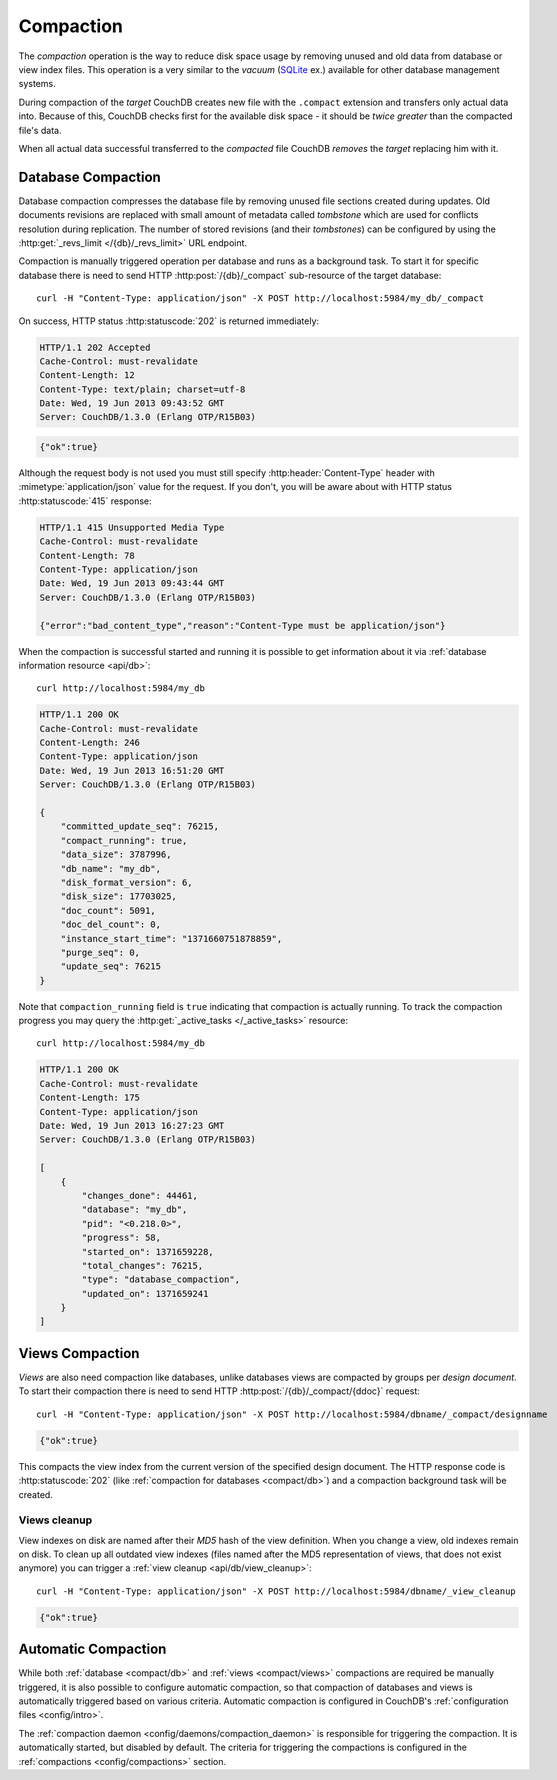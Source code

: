 .. Licensed under the Apache License, Version 2.0 (the "License")you may not
.. use this file except in compliance with the License. You may obtain a copy of
.. the License at
..
..   http://www.apache.org/licenses/LICENSE-2.0
..
.. Unless required by applicable law or agreed to in writing, software
.. distributed under the License is distributed on an "AS IS" BASIS, WITHOUT
.. WARRANTIES OR CONDITIONS OF ANY KIND, either express or implied. See the
.. License for the specific language governing permissions and limitations under
.. the License.

.. _compact:

Compaction
==========

The `compaction` operation is the way to reduce disk space usage by removing
unused and old data from database or view index files. This operation is a very
similar to the `vacuum` (`SQLite`_ ex.) available for other database management
systems.

.. _SQLite: http://www.sqlite.org/lang_vacuum.html

During compaction of the `target` CouchDB creates new file with the ``.compact``
extension and transfers only actual data into. Because of this, CouchDB checks
first for the available disk space - it should be *twice greater* than the
compacted file's data.

When all actual data successful transferred to the `compacted` file CouchDB
*removes* the `target` replacing him with it.


.. _compact/db:

Database Compaction
-------------------

Database compaction compresses the database file by removing unused file
sections created during updates. Old documents revisions are replaced with
small amount of metadata called `tombstone` which are used for conflicts
resolution during replication. The number of stored revisions
(and their `tombstones`) can be configured by using the :http:get:`_revs_limit
</{db}/_revs_limit>` URL endpoint.

Compaction is manually triggered operation per database and runs as a background
task. To start it for specific database there is need to send HTTP
:http:post:`/{db}/_compact` sub-resource of the target database::

  curl -H "Content-Type: application/json" -X POST http://localhost:5984/my_db/_compact

On success, HTTP status :http:statuscode:`202` is returned immediately:

.. code-block:: http

  HTTP/1.1 202 Accepted
  Cache-Control: must-revalidate
  Content-Length: 12
  Content-Type: text/plain; charset=utf-8
  Date: Wed, 19 Jun 2013 09:43:52 GMT
  Server: CouchDB/1.3.0 (Erlang OTP/R15B03)

.. code-block:: javascript

  {"ok":true}

Although the request body is not used you must still specify
:http:header:`Content-Type` header with :mimetype:`application/json` value
for the request. If you don't, you will be aware about with HTTP status
:http:statuscode:`415` response:

.. code-block:: http

  HTTP/1.1 415 Unsupported Media Type
  Cache-Control: must-revalidate
  Content-Length: 78
  Content-Type: application/json
  Date: Wed, 19 Jun 2013 09:43:44 GMT
  Server: CouchDB/1.3.0 (Erlang OTP/R15B03)

  {"error":"bad_content_type","reason":"Content-Type must be application/json"}

When the compaction is successful started and running it is possible to get
information about it via :ref:`database information resource <api/db>`::

  curl http://localhost:5984/my_db

.. code-block:: http

  HTTP/1.1 200 OK
  Cache-Control: must-revalidate
  Content-Length: 246
  Content-Type: application/json
  Date: Wed, 19 Jun 2013 16:51:20 GMT
  Server: CouchDB/1.3.0 (Erlang OTP/R15B03)

  {
      "committed_update_seq": 76215,
      "compact_running": true,
      "data_size": 3787996,
      "db_name": "my_db",
      "disk_format_version": 6,
      "disk_size": 17703025,
      "doc_count": 5091,
      "doc_del_count": 0,
      "instance_start_time": "1371660751878859",
      "purge_seq": 0,
      "update_seq": 76215
  }


Note that ``compaction_running`` field is ``true`` indicating that compaction
is actually running. To track the compaction progress you may query the
:http:get:`_active_tasks </_active_tasks>` resource::

  curl http://localhost:5984/my_db

.. code-block:: http

  HTTP/1.1 200 OK
  Cache-Control: must-revalidate
  Content-Length: 175
  Content-Type: application/json
  Date: Wed, 19 Jun 2013 16:27:23 GMT
  Server: CouchDB/1.3.0 (Erlang OTP/R15B03)

  [
      {
          "changes_done": 44461,
          "database": "my_db",
          "pid": "<0.218.0>",
          "progress": 58,
          "started_on": 1371659228,
          "total_changes": 76215,
          "type": "database_compaction",
          "updated_on": 1371659241
      }
  ]


.. _compact/views:

Views Compaction
----------------

`Views` are also need compaction like databases, unlike databases views
are compacted by groups per `design document`. To start their compaction there
is need to send HTTP :http:post:`/{db}/_compact/{ddoc}` request::

  curl -H "Content-Type: application/json" -X POST http://localhost:5984/dbname/_compact/designname

.. code-block:: javascript

  {"ok":true}

This compacts the view index from the current version of the specified design
document. The HTTP response code is :http:statuscode:`202`
(like :ref:`compaction for databases <compact/db>`) and a compaction background
task will be created.


.. _compact/views/cleanup:

Views cleanup
^^^^^^^^^^^^^

View indexes on disk are named after their `MD5` hash of the view definition.
When you change a view, old indexes remain on disk. To clean up all outdated
view indexes (files named after the MD5 representation of views, that does not
exist anymore) you can trigger a :ref:`view cleanup <api/db/view_cleanup>`::

  curl -H "Content-Type: application/json" -X POST http://localhost:5984/dbname/_view_cleanup

.. code-block:: javascript

  {"ok":true}


.. _compact/auto:

Automatic Compaction
--------------------

While both :ref:`database <compact/db>` and :ref:`views <compact/views>`
compactions are required be manually triggered, it is also possible to configure
automatic compaction, so that compaction of databases and views is automatically
triggered based on various criteria. Automatic compaction is configured in
CouchDB's :ref:`configuration files <config/intro>`.

The :ref:`compaction daemon <config/daemons/compaction_daemon>` is responsible
for triggering the compaction. It is automatically started, but disabled by
default. The criteria for triggering the compactions is configured in the
:ref:`compactions <config/compactions>` section.
